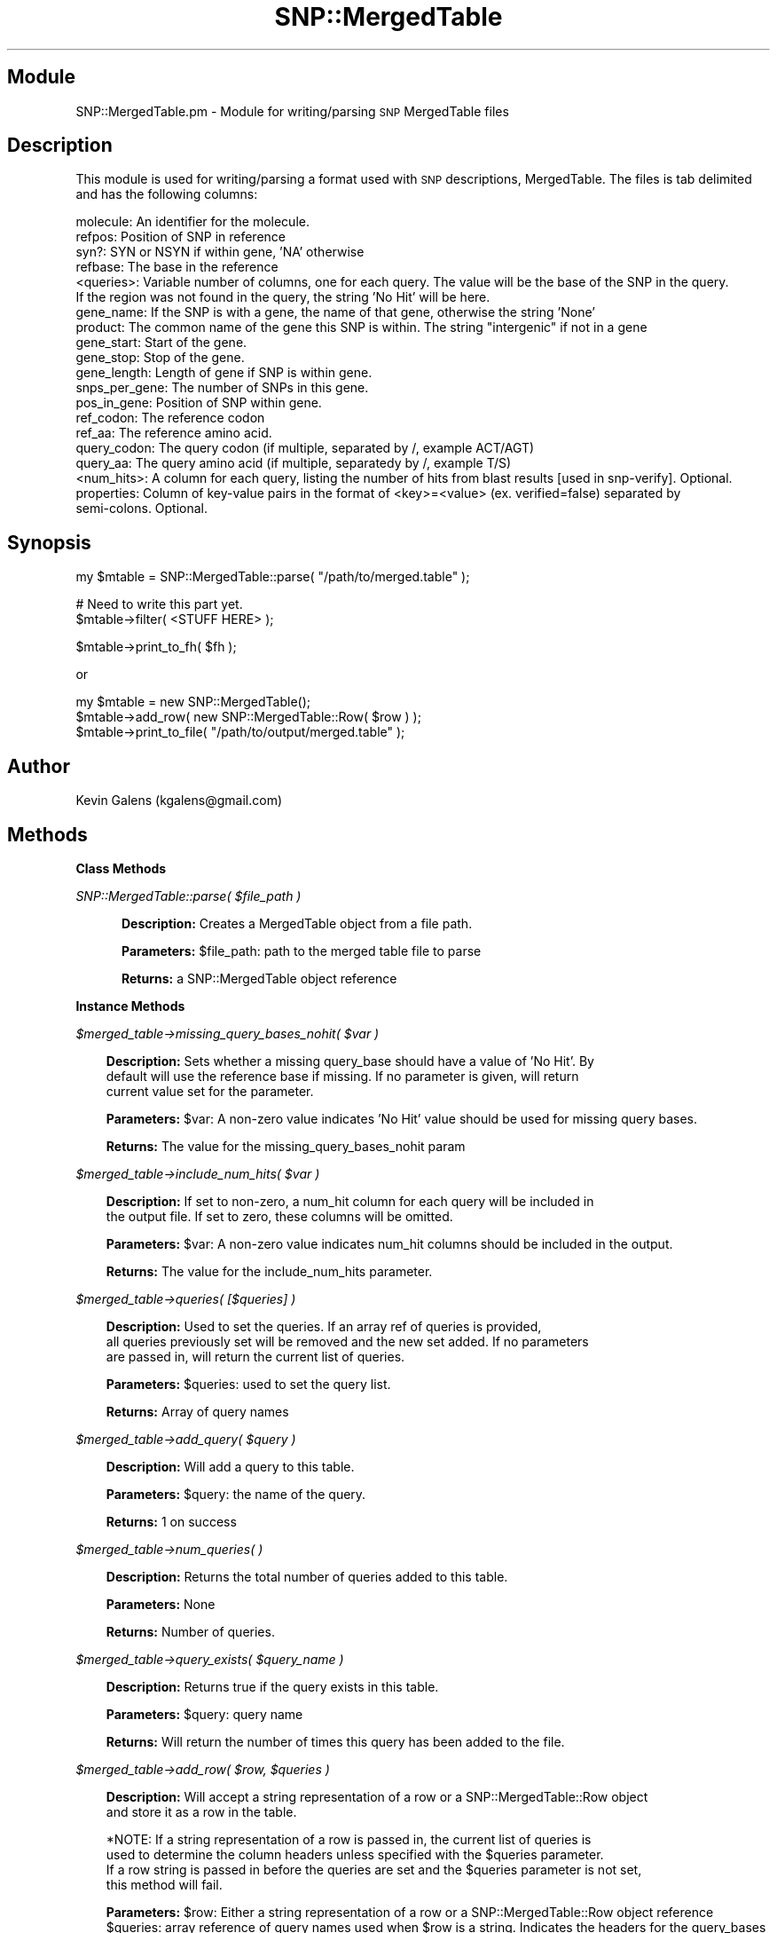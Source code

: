 .\" Automatically generated by Pod::Man v1.37, Pod::Parser v1.32
.\"
.\" Standard preamble:
.\" ========================================================================
.de Sh \" Subsection heading
.br
.if t .Sp
.ne 5
.PP
\fB\\$1\fR
.PP
..
.de Sp \" Vertical space (when we can't use .PP)
.if t .sp .5v
.if n .sp
..
.de Vb \" Begin verbatim text
.ft CW
.nf
.ne \\$1
..
.de Ve \" End verbatim text
.ft R
.fi
..
.\" Set up some character translations and predefined strings.  \*(-- will
.\" give an unbreakable dash, \*(PI will give pi, \*(L" will give a left
.\" double quote, and \*(R" will give a right double quote.  | will give a
.\" real vertical bar.  \*(C+ will give a nicer C++.  Capital omega is used to
.\" do unbreakable dashes and therefore won't be available.  \*(C` and \*(C'
.\" expand to `' in nroff, nothing in troff, for use with C<>.
.tr \(*W-|\(bv\*(Tr
.ds C+ C\v'-.1v'\h'-1p'\s-2+\h'-1p'+\s0\v'.1v'\h'-1p'
.ie n \{\
.    ds -- \(*W-
.    ds PI pi
.    if (\n(.H=4u)&(1m=24u) .ds -- \(*W\h'-12u'\(*W\h'-12u'-\" diablo 10 pitch
.    if (\n(.H=4u)&(1m=20u) .ds -- \(*W\h'-12u'\(*W\h'-8u'-\"  diablo 12 pitch
.    ds L" ""
.    ds R" ""
.    ds C` ""
.    ds C' ""
'br\}
.el\{\
.    ds -- \|\(em\|
.    ds PI \(*p
.    ds L" ``
.    ds R" ''
'br\}
.\"
.\" If the F register is turned on, we'll generate index entries on stderr for
.\" titles (.TH), headers (.SH), subsections (.Sh), items (.Ip), and index
.\" entries marked with X<> in POD.  Of course, you'll have to process the
.\" output yourself in some meaningful fashion.
.if \nF \{\
.    de IX
.    tm Index:\\$1\t\\n%\t"\\$2"
..
.    nr % 0
.    rr F
.\}
.\"
.\" For nroff, turn off justification.  Always turn off hyphenation; it makes
.\" way too many mistakes in technical documents.
.hy 0
.if n .na
.\"
.\" Accent mark definitions (@(#)ms.acc 1.5 88/02/08 SMI; from UCB 4.2).
.\" Fear.  Run.  Save yourself.  No user-serviceable parts.
.    \" fudge factors for nroff and troff
.if n \{\
.    ds #H 0
.    ds #V .8m
.    ds #F .3m
.    ds #[ \f1
.    ds #] \fP
.\}
.if t \{\
.    ds #H ((1u-(\\\\n(.fu%2u))*.13m)
.    ds #V .6m
.    ds #F 0
.    ds #[ \&
.    ds #] \&
.\}
.    \" simple accents for nroff and troff
.if n \{\
.    ds ' \&
.    ds ` \&
.    ds ^ \&
.    ds , \&
.    ds ~ ~
.    ds /
.\}
.if t \{\
.    ds ' \\k:\h'-(\\n(.wu*8/10-\*(#H)'\'\h"|\\n:u"
.    ds ` \\k:\h'-(\\n(.wu*8/10-\*(#H)'\`\h'|\\n:u'
.    ds ^ \\k:\h'-(\\n(.wu*10/11-\*(#H)'^\h'|\\n:u'
.    ds , \\k:\h'-(\\n(.wu*8/10)',\h'|\\n:u'
.    ds ~ \\k:\h'-(\\n(.wu-\*(#H-.1m)'~\h'|\\n:u'
.    ds / \\k:\h'-(\\n(.wu*8/10-\*(#H)'\z\(sl\h'|\\n:u'
.\}
.    \" troff and (daisy-wheel) nroff accents
.ds : \\k:\h'-(\\n(.wu*8/10-\*(#H+.1m+\*(#F)'\v'-\*(#V'\z.\h'.2m+\*(#F'.\h'|\\n:u'\v'\*(#V'
.ds 8 \h'\*(#H'\(*b\h'-\*(#H'
.ds o \\k:\h'-(\\n(.wu+\w'\(de'u-\*(#H)/2u'\v'-.3n'\*(#[\z\(de\v'.3n'\h'|\\n:u'\*(#]
.ds d- \h'\*(#H'\(pd\h'-\w'~'u'\v'-.25m'\f2\(hy\fP\v'.25m'\h'-\*(#H'
.ds D- D\\k:\h'-\w'D'u'\v'-.11m'\z\(hy\v'.11m'\h'|\\n:u'
.ds th \*(#[\v'.3m'\s+1I\s-1\v'-.3m'\h'-(\w'I'u*2/3)'\s-1o\s+1\*(#]
.ds Th \*(#[\s+2I\s-2\h'-\w'I'u*3/5'\v'-.3m'o\v'.3m'\*(#]
.ds ae a\h'-(\w'a'u*4/10)'e
.ds Ae A\h'-(\w'A'u*4/10)'E
.    \" corrections for vroff
.if v .ds ~ \\k:\h'-(\\n(.wu*9/10-\*(#H)'\s-2\u~\d\s+2\h'|\\n:u'
.if v .ds ^ \\k:\h'-(\\n(.wu*10/11-\*(#H)'\v'-.4m'^\v'.4m'\h'|\\n:u'
.    \" for low resolution devices (crt and lpr)
.if \n(.H>23 .if \n(.V>19 \
\{\
.    ds : e
.    ds 8 ss
.    ds o a
.    ds d- d\h'-1'\(ga
.    ds D- D\h'-1'\(hy
.    ds th \o'bp'
.    ds Th \o'LP'
.    ds ae ae
.    ds Ae AE
.\}
.rm #[ #] #H #V #F C
.\" ========================================================================
.\"
.IX Title "SNP::MergedTable 3"
.TH SNP::MergedTable 3 "2015-07-29" "perl v5.8.8" "User Contributed Perl Documentation"
.SH "Module"
.IX Header "Module"
SNP::MergedTable.pm \- Module for writing/parsing \s-1SNP\s0 MergedTable files
.SH "Description"
.IX Header "Description"
This module is used for writing/parsing a format used with \s-1SNP\s0 descriptions, MergedTable. The files is tab delimited and has the following columns:
.PP
.Vb 20
\& molecule:        An identifier for the molecule.
\& refpos:          Position of SNP in reference
\& syn?:            SYN or NSYN if within gene, 'NA' otherwise
\& refbase:         The base in the reference
\& <queries>:       Variable number of columns, one for each query. The value will be the base of the SNP in the query. 
\&                  If the region was not found in the query, the string 'No Hit' will be here.
\& gene_name:       If the SNP is with a gene, the name of that gene, otherwise the string 'None'
\& product:         The common name of the gene this SNP is within. The string "intergenic" if not in a gene
\& gene_start:      Start of the gene.
\& gene_stop:       Stop of the gene.
\& gene_length:     Length of gene if SNP is within gene.
\& snps_per_gene:   The number of SNPs in this gene.
\& pos_in_gene:     Position of SNP within gene.
\& ref_codon:       The reference codon
\& ref_aa:          The reference amino acid.
\& query_codon:     The query codon (if multiple, separated by /, example ACT/AGT)
\& query_aa:        The query amino acid (if multiple, separatedy by /, example T/S)
\& <num_hits>:      A column for each query, listing the number of hits from blast results [used in snp-verify]. Optional.
\& properties:      Column of key-value pairs in the format of <key>=<value> (ex. verified=false) separated by
\&                  semi-colons. Optional.
.Ve
.SH "Synopsis"
.IX Header "Synopsis"
.Vb 1
\& my $mtable = SNP::MergedTable::parse( "/path/to/merged.table" );
.Ve
.PP
.Vb 2
\& # Need to write this part yet.
\& $mtable->filter( <STUFF HERE> );
.Ve
.PP
.Vb 1
\& $mtable->print_to_fh( $fh );
.Ve
.PP
.Vb 1
\& or
.Ve
.PP
.Vb 3
\& my $mtable = new SNP::MergedTable();
\& $mtable->add_row( new SNP::MergedTable::Row( $row ) );
\& $mtable->print_to_file( "/path/to/output/merged.table" );
.Ve
.SH "Author"
.IX Header "Author"
Kevin Galens (kgalens@gmail.com)
.SH "Methods"
.IX Header "Methods"
.Sh "Class Methods"
.IX Subsection "Class Methods"
\fISNP::MergedTable::parse( \f(CI$file_path\fI )\fR
.IX Subsection "SNP::MergedTable::parse( $file_path )"
.RS 2
.Sp
.RS 3
\&\fBDescription:\fR Creates a MergedTable object from a file path.
.Sp
\&\fBParameters:\fR \f(CW$file_path:\fR path to the merged table file to parse
.Sp
\&\fBReturns:\fR a SNP::MergedTable object reference
.RE
.RE
.RS 2
.RE
.Sh "Instance Methods"
.IX Subsection "Instance Methods"
\fI$merged_table\->missing_query_bases_nohit( \f(CI$var\fI )\fR
.IX Subsection "$merged_table->missing_query_bases_nohit( $var )"
.Sp
.RS 3
\&\fBDescription:\fR Sets whether a missing query_base should have a value of 'No Hit'. By
 default will use the reference base if missing. If no parameter is given, will return
 current value set for the parameter.
.Sp
\&\fBParameters:\fR \f(CW$var:\fR A non-zero value indicates 'No Hit' value should be used for missing query bases.
.Sp
\&\fBReturns:\fR The value for the missing_query_bases_nohit param
.RE
.PP
\fI$merged_table\->include_num_hits( \f(CI$var\fI )\fR
.IX Subsection "$merged_table->include_num_hits( $var )"
.Sp
.RS 3
\&\fBDescription:\fR If set to non\-zero, a num_hit column for each query will be included in 
 the output file. If set to zero, these columns will be omitted.
.Sp
\&\fBParameters:\fR \f(CW$var:\fR A non-zero value indicates num_hit columns should be included in the output.
.Sp
\&\fBReturns:\fR The value for the include_num_hits parameter.
.RE
.PP
\fI$merged_table\->queries( [$queries] )\fR
.IX Subsection "$merged_table->queries( [$queries] )"
.Sp
.RS 3
\&\fBDescription:\fR Used to set the queries. If an array ref of queries is provided,
 all queries previously set will be removed and the new set added. If no parameters 
 are passed in, will return the current list of queries.
.Sp
\&\fBParameters:\fR \f(CW$queries:\fR used to set the query list.
.Sp
\&\fBReturns:\fR Array of query names
.RE
.PP
\fI$merged_table\->add_query( \f(CI$query\fI )\fR
.IX Subsection "$merged_table->add_query( $query )"
.Sp
.RS 3
\&\fBDescription:\fR Will add a query to this table.
.Sp
\&\fBParameters:\fR \f(CW$query:\fR the name of the query.
.Sp
\&\fBReturns:\fR 1 on success
.RE
.PP
\fI$merged_table\->num_queries( )\fR
.IX Subsection "$merged_table->num_queries( )"
.Sp
.RS 3
\&\fBDescription:\fR Returns the total number of queries added to this table.
.Sp
\&\fBParameters:\fR None
.Sp
\&\fBReturns:\fR Number of queries.
.RE
.PP
\fI$merged_table\->query_exists( \f(CI$query_name\fI )\fR
.IX Subsection "$merged_table->query_exists( $query_name )"
.Sp
.RS 3
\&\fBDescription:\fR Returns true if the query exists in this table.
.Sp
\&\fBParameters:\fR \f(CW$query:\fR query name
.Sp
\&\fBReturns:\fR Will return the number of times this query has been added to the file.
.RE
.PP
\fI$merged_table\->add_row( \f(CI$row\fI, \f(CI$queries\fI )\fR
.IX Subsection "$merged_table->add_row( $row, $queries )"
.Sp
.RS 3
\&\fBDescription:\fR Will accept a string representation of a row or a SNP::MergedTable::Row object
 and store it as a row in the table. 
.Sp
.Vb 4
\& *NOTE: If a string representation of a row is passed in, the current list of queries is
\& used to determine the column headers unless specified with the $queries parameter. 
\& If a row string is passed in before the queries are set and the $queries parameter is not set,
\& this method will fail.
.Ve
.Sp
\&\fBParameters:\fR \f(CW$row:\fR Either a string representation of a row or a SNP::MergedTable::Row object reference
 \f(CW$queries:\fR array reference of query names used when \f(CW$row\fR is a string. Indicates the headers for the query_bases
  and num_hits columns.
.Sp
\&\fBReturns:\fR Nothing
.RE
.PP
\fI$merged_table\->remove_row( )\fR
.IX Subsection "$merged_table->remove_row( )"
.Sp
.RS 3
\&\fBDescription:\fR Will remove a row (or rows) if they exist. If row specified does
    not exist, program will die. 
.Sp
\&\fBParameters:\fR \f(CW$row:\fR a SNP::MergedTable::Row object.
.Sp
\&\fBReturns:\fR The number of rows removed from the table (should only ever be 1).
.RE
.PP
\fI$merged_table\->remove_row_by_position( )\fR
.IX Subsection "$merged_table->remove_row_by_position( )"
.Sp
.RS 3
\&\fBDescription:\fR Will remove a row (or rows) if they exist. If row specified does
    not exist, program will die. If a gene name is provided, only the \s-1SNP\s0 located
    on that specified gene will be removed. If no gene name is provided, multiple
    rows might be removed if multiple SNPs occur at the specified refpos.
.Sp
\&\fBParameters:\fR \f(CW$molecule:\fR Molecule name on which the \s-1SNP\s0 is located.
               \f(CW$refpos:\fR The position on the molecule.
               \f(CW$gene:\fR [Optional] The gene name on which the \s-1SNP\s0 is located.
.Sp
\&\fBReturns:\fR The number of rows removed from the table.
.RE
.PP
\fI$merged_table\->row_exists( )\fR
.IX Subsection "$merged_table->row_exists( )"
.Sp
.RS 3
\&\fBDescription:\fR Checks to see if a specified row exists. If gene name is provided
    will specifically look for a \s-1SNP\s0 stored under that gene name. If no gene name 
    is provided, will return non-zero if any \s-1SNP\s0 is present at that refpos.
.Sp
\&\fBParameters:\fR \f(CW$molecule:\fR Molecule name on which the \s-1SNP\s0 is located.
               \f(CW$refpos:\fR The position on the molecule.
               \f(CW$gene:\fR [Optional] The gene name on which the \s-1SNP\s0 is located.
.Sp
\&\fBReturns:\fR Non-zero if a row exists describing the \s-1SNP\s0.
.RE
.PP
\fI$merged_table\->get_rows( )\fR
.IX Subsection "$merged_table->get_rows( )"
.Sp
.RS 3
\&\fBDescription:\fR Retrieves the rows for the table.
.Sp
\&\fBParameters:\fR None
.Sp
\&\fBReturns:\fR An array of rows, sorted by molecule name then reference \s-1SNP\s0 position
.RE
.PP
\fI$merged_table\->get_row_by_position( \f(CI$molecule\fI, \f(CI$refpos\fI )\fR
.IX Subsection "$merged_table->get_row_by_position( $molecule, $refpos )"
.Sp
.RS 3
\&\fBDescription:\fR Retrieve a row by the \s-1SNP\s0 position on a reference molecule
.Sp
\&\fBParameters:\fR \f(CW$molecule:\fR name of the molecule on which the snp is located
 \f(CW$refpos:\fR position on that molecule.
.Sp
\&\fBReturns:\fR Returns a SNP::MergedTable::Row object reference is row exists for a \s-1SNP\s0
 at that position, otherwise will return undef.
.RE
.PP
\fI$merged_table\->get_header( )\fR
.IX Subsection "$merged_table->get_header( )"
.Sp
.RS 3
\&\fBDescription:\fR Retrieve header text. Will die if no queries have been set.
.Sp
\&\fBParameters:\fR None
.Sp
\&\fBReturns:\fR An array containing the names for the columns
.RE
.PP
\fI$merged_table\->filter( \f(CI$fh\fI )\fR
.IX Subsection "$merged_table->filter( $fh )"
.Sp
.RS 3
\&\fBDescription:\fR Will filter the merged table file. Will only work with current
    rows. Any future rows added will not be filtered.
.Sp
\&\fBParameters:\fR \f(CW$filter_name:\fR the name of the filter. Must be valid
.Sp
\&\fBReturns:\fR Nothing.
.RE
.PP
\fI$merged_table\->print_to_fh( \f(CI$fh\fI )\fR
.IX Subsection "$merged_table->print_to_fh( $fh )"
.Sp
.RS 3
\&\fBDescription:\fR Will write Merged Table to the passed in file handle
.Sp
\&\fBParameters:\fR \f(CW$fh:\fR File handle
.Sp
\&\fBReturns:\fR None
.RE
.PP
\fI$merged_table\->print_to_file( \f(CI$file_path\fI )\fR
.IX Subsection "$merged_table->print_to_file( $file_path )"
.Sp
.RS 3
\&\fBDescription:\fR Will write Merged Table to the passed in file
.Sp
\&\fBParameters:\fR \f(CW$file_path:\fR path to output file
.Sp
\&\fBReturns:\fR None
.RE
